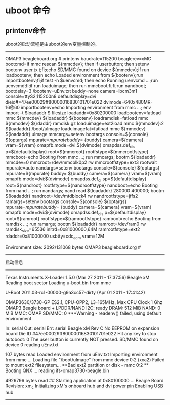 * uboot 命令
** printenv命令 
uboot的启动流程是由uboot的env变量控制的。
---------------------------------
OMAP3 beagleboard.org # printenv
baudrate=115200
beaglerev=xMC
bootcmd=if mmc rescan ${mmcdev}; then if userbutton; then setenv bootenv user.tx
t;fi;echo SD/MMC found on device ${mmcdev};if run loadbootenv; then echo Loaded
environment from ${bootenv};run importbootenv;fi;if test -n $uenvcmd; then echo
Running uenvcmd ...;run uenvcmd;fi;if run loaduimage; then run mmcboot;fi;fi;run
 nandboot;
bootdelay=3
/bootenv=uEnv.txt
buddy=none
camera=lbcm3m1
console=ttyS2,115200n8
defaultdisplay=dvi
dieid#=47ee00029ff80000016830101701e022
dvimode=640x480MR-16@60
importbootenv=echo Importing environment from mmc ...; env import -t $loadaddr $
filesize
loadaddr=0x80200000
loadbootenv=fatload mmc ${mmcdev} ${loadaddr} ${bootenv}
loadramdisk=fatload mmc ${mmcdev} ${rdaddr} ramdisk.gz
loaduimage=ext2load mmc ${mmcdev}:2 ${loadaddr} /boot/uImage
loaduimagefat=fatload mmc ${mmcdev} ${loadaddr} uImage
mmcargs=setenv bootargs console=${console} ${optargs} mpurate=${mpurate} buddy=$
{buddy} camera=${camera} vram=${vram} omapfb.mode=dvi:${dvimode} omapdss.def_dis
p=${defaultdisplay} root=${mmcroot} rootfstype=${mmcrootfstype}
mmcboot=echo Booting from mmc ...; run mmcargs; bootm ${loadaddr}
mmcdev=0
mmcroot=/dev/mmcblk0p2 rw
mmcrootfstype=ext3 rootwait
mpurate=auto
nandargs=setenv bootargs console=${console} ${optargs} mpurate=${mpurate} buddy=
${buddy} camera=${camera} vram=${vram} omapfb.mode=dvi:${dvimode} omapdss.def_di
sp=${defaultdisplay} root=${nandroot} rootfstype=${nandrootfstype}
nandboot=echo Booting from nand ...; run nandargs; nand read ${loadaddr} 280000
400000; bootm ${loadaddr}
nandroot=/dev/mtdblock4 rw
nandrootfstype=jffs2
ramargs=setenv bootargs console=${console} ${optargs} mpurate=${mpurate} buddy=$
{buddy} camera=${camera} vram=${vram} omapfb.mode=dvi:${dvimode} omapdss.def_dis
p=${defaultdisplay} root=${ramroot} rootfstype=${ramrootfstype}
ramboot=echo Booting from ramdisk ...; run ramargs; bootm ${loadaddr}
ramroot=/dev/ram0 rw ramdisk_size=65536 initrd=0x81000000,64M
ramrootfstype=ext2
rdaddr=0x81000000
usbtty=cdc_acm
vram=12M

Environment size: 2092/131068 bytes
OMAP3 beagleboard.org #
--------------------------------------------



启动信息
--------------

Texas Instruments X-Loader 1.5.0 (Mar 27 2011 - 17:37:56)
Beagle xM
Reading boot sector
Loading u-boot.bin from mmc


U-Boot 2011.03-rc1-00000-g9a3cc57-dirty (Apr 01 2011 - 17:41:42)

OMAP3630/3730-GP ES2.1, CPU-OPP2, L3-165MHz, Max CPU Clock 1 Ghz
OMAP3 Beagle board + LPDDR/NAND
I2C:   ready
DRAM:  512 MiB
NAND:  0 MiB
MMC:   OMAP SD/MMC: 0
***Warning - readenv() failed, using default environment

In:    serial
Out:   serial
Err:   serial
Beagle xM Rev C
No EEPROM on expansion board
Die ID #47ee00029ff80000016830101701e022
Hit any key to stop autoboot:  0
The user button is currently NOT pressed.
SD/MMC found on device 0
reading uEnv.txt

107 bytes read
Loaded environment from uEnv.txt
Importing environment from mmc ...
Loading file "/boot/uImage" from mmc device 0:2 (xxa2)
Failed to mount ext2 filesystem...
**Bad ext2 partition or disk - mmc 0:2 **
Booting QNX ...
reading ifs-omap3730-beagle.bin

4926796 bytes read
## Starting application at 0x80100000 ...
Beagle Board Revision: xm_c
Initializing xM's onboard hub and dvi power pin
Enabling USB hub
--------------------------------------